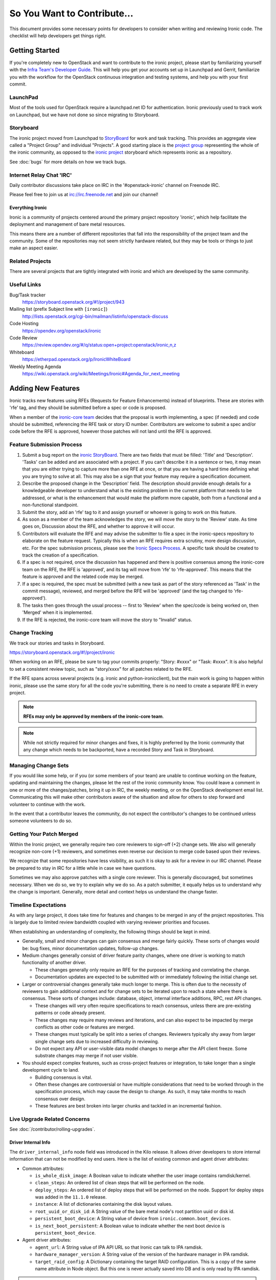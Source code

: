 .. _code-contribution-guide:

============================
So You Want to Contribute...
============================

This document provides some necessary points for developers to consider when
writing and reviewing Ironic code. The checklist will help developers get
things right.

Getting Started
===============

If you're completely new to OpenStack and want to contribute to the ironic
project, please start by familiarizing yourself with the `Infra Team's Developer
Guide <https://docs.openstack.org/infra/manual/developers.html>`_. This will
help you get your accounts set up in Launchpad and Gerrit, familiarize you with
the workflow for the OpenStack continuous integration and testing systems, and
help you with your first commit.

LaunchPad
---------

Most of the tools used for OpenStack require a launchpad.net ID for
authentication. Ironic previously used to track work on Launchpad,
but we have not done so since migrating to Storyboard.

.. seealso::

   * https://launchpad.net

Storyboard
----------

The ironic project moved from Launchpad to `StoryBoard
<https://storyboard.openstack.org/>`_ for work and task tracking.
This provides an aggregate view called a "Project Group"
and individual "Projects". A good starting place is the
`project group <https://storyboard.openstack.org/#!/project_group/ironic>`_
representing the whole of the ironic community, as opposed to
the `ironic project <https://storyboard.openstack.org/#!/project/943>`_
storyboard which represents ironic as a repository.

See :doc:`bugs` for more details on how we track bugs.

Internet Relay Chat 'IRC'
-------------------------

Daily contributor discussions take place on IRC in the '#openstack-ironic'
channel on Freenode IRC.

Please feel free to join us at irc://irc.freenode.net and join our channel!

Everything Ironic
~~~~~~~~~~~~~~~~~

Ironic is a community of projects centered around the primary project
repository 'ironic', which help facilitate the deployment and management
of bare metal resources.

This means there are a number of different repositories that fall into
the responsibility of the project team and the community. Some of the
repositories may not seem strictly hardware related, but they may be tools
or things to just make an aspect easier.

Related Projects
----------------

There are several projects that are tightly integrated with ironic and
which are developed by the same community.

.. seealso::

   * :bifrost-doc:`Bifrost Documentation <>`
   * :ironic-inspector-doc:`Ironic Inspector Documentation <>`
   * :ironic-lib-doc:`Ironic Lib Documentation <>`
   * :ironic-python-agent-doc:`Ironic Python Agent (IPA) Documentation <>`
   * :python-ironicclient-doc:`Ironic Client Documentation <>`
   * :python-ironic-inspector-client-doc:`Ironic Inspector Client Documentation <>`

Useful Links
------------

Bug/Task tracker
    https://storyboard.openstack.org/#!/project/943

Mailing list (prefix Subject line with ``[ironic]``)
    http://lists.openstack.org/cgi-bin/mailman/listinfo/openstack-discuss

Code Hosting
    https://opendev.org/openstack/ironic

Code Review
    https://review.opendev.org/#/q/status:open+project:openstack/ironic,n,z

Whiteboard
    https://etherpad.openstack.org/p/IronicWhiteBoard

Weekly Meeting Agenda
    https://wiki.openstack.org/wiki/Meetings/Ironic#Agenda_for_next_meeting


Adding New Features
===================

Ironic tracks new features using RFEs (Requests for Feature Enhancements)
instead of blueprints. These are stories with 'rfe' tag, and they should
be submitted before a spec or code is proposed.

When a member of the `ironic-core team <https://review.opendev.org/#/admin/groups/165,members>`_
decides that the proposal is worth implementing, a spec (if needed) and code
should be submitted, referencing the RFE task or story ID number. Contributors
are welcome to submit a spec and/or code before the RFE is approved, however
those patches will not land until the RFE is approved.

Feature Submission Process
--------------------------

#. Submit a bug report on the `ironic StoryBoard
   <https://storyboard.openstack.org/#!/project/943>`_.
   There are two fields that must be filled: 'Title' and
   'Description'. 'Tasks' can be added and are associated with a project.
   If you can't describe it in a sentence or two, it may mean that you are
   either trying to capture more than one RFE at once, or that you are having
   a hard time defining what you are trying to solve at all. This may also be
   a sign that your feature may require a specification document.

#. Describe the proposed change in the 'Description' field. The
   description should provide enough details for a knowledgeable developer to
   understand what is the existing problem in the current platform that needs
   to be addressed, or what is the enhancement that would make the platform
   more capable, both from a functional and a non-functional standpoint.

#. Submit the story, add an 'rfe' tag to it and assign yourself or whoever is
   going to work on this feature.

#. As soon as a member of the team acknowledges the story,
   we will move the story to the 'Review' state. As time goes on, Discussion
   about the RFE, and whether to approve it will occur.

#. Contributors will evaluate the RFE and may advise the submitter to file a
   spec in the ironic-specs repository to elaborate on the feature request.
   Typically this is when an RFE requires extra scrutiny, more design
   discussion, etc. For the spec submission process, please see the
   `Ironic Specs Process`_. A specific task should be created to track the
   creation of a specification.

#. If a spec is not required, once the discussion has happened and there is
   positive consensus among the ironic-core team on the RFE, the RFE is
   'approved', and its tag will move from 'rfe' to 'rfe-approved'. This means
   that the feature is approved and the related code may be merged.

#. If a spec is required, the spec must be submitted (with a new task as part
   of the story referenced as 'Task' in the commit message), reviewed, and merged
   before the RFE will be 'approved' (and the tag changed to 'rfe-approved').

#. The tasks then goes through the usual process -- first to 'Review' when
   the spec/code is being worked on, then 'Merged' when it is
   implemented.

#. If the RFE is rejected, the ironic-core team will move the story to
   "Invalid" status.

Change Tracking
---------------

We track our stories and tasks in Storyboard.

https://storyboard.openstack.org/#!/project/ironic


When working on an RFE, please be sure to tag your commits properly:
"Story: #xxxx" or "Task: #xxxx". It is also helpful to set a consistent
review topic, such as "story/xxxx" for all patches related to the RFE.

If the RFE spans across several projects (e.g. ironic and python-ironicclient),
but the main work is going to happen within ironic, please use the same story
for all the code you're submitting, there is no need to create a separate RFE
in every project.

.. note:: **RFEs may only be approved by members of the ironic-core team**.

.. note:: While not strictly required for minor changes and fixes,
          it is highly preferred by the Ironic community that any change
          which needs to be backported, have a recorded Story and Task in
          Storyboard.

Managing Change Sets
--------------------

If you would like some help, or if you (or some members of your team)
are unable to continue working on the feature, updating and
maintaining the changes, please let the rest of the ironic community
know. You could leave a comment in one or more of the
changes/patches, bring it up in IRC, the weekly meeting,
or on the OpenStack development email list.
Communicating this will make other contributors aware of the
situation and allow for others to step forward and volunteer to
continue with the work.

In the event that a contributor leaves the community, do not expect
the contributor's changes to be continued unless someone volunteers
to do so.

Getting Your Patch Merged
-------------------------

Within the Ironic project, we generally require two core reviewers to
sign-off (+2) change sets. We also will generally recognize non-core (+1)
reviewers, and sometimes even reverse our decision to merge code based upon their reviews.

We recognize that some repositories have less visibility, as such it is okay
to ask for a review in our IRC channel. Please be prepared to stay in IRC
for a little while in case we have questions.

Sometimes we may also approve patches with a single core reviewer.
This is generally discouraged, but sometimes necessary. When we do so,
we try to explain why we do so. As a patch submitter, it equally helps us
to understand why the change is important. Generally, more detail and context
helps us understand the change faster.

Timeline Expectations
---------------------

As with any large project, it does take time for features and changes to be
merged in any of the project repositories. This is largely due to limited
review bandwidth coupled with varying reviewer priorities and focuses.

When establishing an understanding of complexity, the following things should
be kept in mind.

* Generally, small and minor changes can gain consensus and merge fairly
  quickly. These sorts of changes would be: bug fixes, minor documentation
  updates, follow-up changes.

* Medium changes generally consist of driver feature parity changes,
  where one driver is working to match functionality of another driver.

  * These changes generally only require an RFE for the purposes of
    tracking and correlating the change.
  * Documentation updates are expected to be submitted with or immediately
    following the initial change set.

* Larger or controversial changes generally take much longer to merge.
  This is often due to the necessity of reviewers to gain additional
  context and for change sets to be iterated upon to reach a state
  where there is consensus. These sorts of changes include: database,
  object, internal interface additions, RPC, rest API changes.

  * These changes will very often require specifications to reach
    consensus, unless there are pre-existing patterns or code already
    present.
  * These changes may require many reviews and iterations, and can
    also expect to be impacted by merge conflicts as other code or
    features are merged.
  * These changes must typically be split into a series of changes.
    Reviewers typically shy away from larger single change sets due
    to increased difficulty in reviewing.
  * Do not expect any API or user-visible data model changes to merge
    after the API client freeze. Some substrate changes may merge if
    not user visible.

* You should expect complex features, such as cross-project features
  or integration, to take longer than a single development cycle to land.

  * Building consensus is vital.
  * Often these changes are controversial or have multiple
    considerations that need to be worked through in the specification
    process, which may cause the design to change. As such, it may
    take months to reach consensus over design.
  * These features are best broken into larger chunks and tackled
    in an incremental fashion.

Live Upgrade Related Concerns
-----------------------------

See :doc:`/contributor/rolling-upgrades`.

Driver Internal Info
~~~~~~~~~~~~~~~~~~~~
The ``driver_internal_info`` node field was introduced in the Kilo release. It allows
driver developers to store internal information that can not be modified by end users.
Here is the list of existing common and agent driver attributes:

* Common attributes:

  * ``is_whole_disk_image``: A Boolean value to indicate whether the user image contains ramdisk/kernel.
  * ``clean_steps``: An ordered list of clean steps that will be performed on the node.
  * ``deploy_steps``: An ordered list of deploy steps that will be performed on the node. Support for
    deploy steps was added in the ``11.1.0`` release.
  * ``instance``: A list of dictionaries containing the disk layout values.
  * ``root_uuid_or_disk_id``: A String value of the bare metal node's root partition uuid or disk id.
  * ``persistent_boot_device``: A String value of device from ``ironic.common.boot_devices``.
  * ``is_next_boot_persistent``: A Boolean value to indicate whether the next boot device is
    ``persistent_boot_device``.

* Agent driver attributes:

  * ``agent_url``: A String value of IPA API URL so that Ironic can talk to IPA
    ramdisk.
  * ``hardware_manager_version``: A String value of the version of the hardware
    manager in IPA ramdisk.
  * ``target_raid_config``: A Dictionary containing the target RAID
    configuration. This is a copy of the same name attribute in Node object.
    But this one is never actually saved into DB and is only read by IPA ramdisk.

.. note::

    These are only some fields in use. Other vendor drivers might expose more ``driver_internal_info``
    properties, please check their development documentation and/or module docstring for details.
    It is important for developers to make sure these properties follow the precedent of prefixing their
    variable names with a specific interface name (e.g., ilo_bar, drac_xyz), so as to minimize or avoid
    any conflicts between interfaces.


Ironic Specs Process
--------------------

Specifications must follow the template which can be found at
`specs/template.rst <https://opendev.org/openstack/ironic-specs/src/branch/
master/specs/template.rst>`_, which is quite self-documenting. Specifications are
proposed by adding them to the `specs/approved` directory, adding a soft link
to it from the `specs/not-implemented` directory, and posting it for
review to Gerrit. For more information, please see the `README <https://git.
openstack.org/cgit/openstack/ironic-specs/tree/README.rst>`_.

The same `Gerrit process
<https://docs.openstack.org/infra/manual/developers.html>`_ as with source code,
using the repository `ironic-specs <https://opendev.org/openstack/
ironic-specs/>`_, is used to add new specifications.

All approved specifications are available at:
https://specs.openstack.org/openstack/ironic-specs. If a specification has
been approved but not completed within one or more releases since the
approval, it may be re-reviewed to make sure it still makes sense as written.

Ironic specifications are part of the `RFE (Requests for Feature Enhancements)
process <#adding-new-features>`_.
You are welcome to submit patches associated with an RFE, but they will have
a -2 ("do not merge") until the specification has been approved. This is to
ensure that the patches don't get accidentally merged beforehand. You will
still be able to get reviewer feedback and push new patch sets, even with a -2.
The `list of core reviewers <https://review.opendev.org/#/admin/groups/352,
members>`_ for the specifications is small but mighty. (This is not
necessarily the same list of core reviewers for code patches.)

Changes to existing specs
-------------------------

For approved but not-completed specs:

- cosmetic cleanup, fixing errors, and changing the definition of a feature
  can be done to the spec.

For approved and completed specs:

- changing a previously approved and completed spec should only be done
  for cosmetic cleanup or fixing errors.
- changing the definition of the feature should be done in a new spec.


Please see the `Ironic specs process wiki page <https://wiki.openstack.org/
wiki/Ironic/Specs_Process>`_ for further reference.

Bug Reporting
=============

Bugs can reported via our Task and Bug tracking tool Storyboard.

When filing bugs, please include as much detail as possible, and don't be shy.

Essential pieces of information are generally:

* Contents of the 'node' - `baremetal node show <uuid>`
* Steps to reproduce the issue.
* Exceptions and surrounding lines from the logs.
* Versions of ironic, ironic-python-agent, and any other coupled components.

Please also set your expectations of what *should* be happening.
Statements of user expectations are how we understand what is occuring and
how we learn new use cases!

Project Team Leader Duties
==========================

The ``Project Team Leader`` or ``PTL`` is elected each development
cycle by the contributors to the ironic community.

Think of this person as your primary contact if you need to try and
rally the project, or have a major issue that requires attention.

They serve a role that is mainly oriented towards trying to drive the
technical discussion forward and managing the idiosyncrasies of the project.
With this responsibility, they are considered a "public face" of the project
and are generally obliged to try and provide "project updates" and outreach
communication.

All common PTL duties are enumerated here in the `PTL guide <https://docs.openstack.org/project-team-guide/ptl.html>`_.

Tasks like release management or preparation for a release are generally
delegated with-in the team. Even outreach can be delegated, and specifically
there is no rule stating that any member of the community can't propose a
release, clean-up release notes or documentation, or even get on the occasional
stage.
